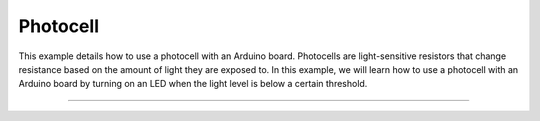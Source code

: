 .. _photocell:

Photocell
=========

This example details how to use a photocell with an Arduino board. Photocells are light-sensitive resistors that change resistance based on the amount of light they are exposed to. In this example, we will learn how to use a photocell with an Arduino board by turning on an LED when  the light level is below a certain threshold.

--------------

.. whole-literal-include:: ../../examples/photocell.ino
    :language: cpp
